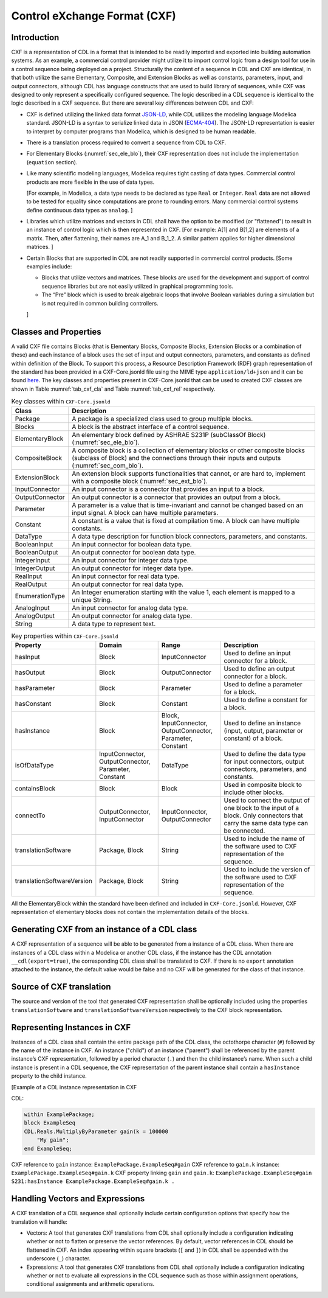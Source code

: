 .. _sec_cxf:

Control eXchange Format (CXF)
-----------------------------

Introduction
^^^^^^^^^^^^

CXF is a representation of CDL in a format that is
intended to be readily imported and exported into 
building automation systems.  As an example, a commercial 
control provider might utilize it to import control logic 
from a design tool for use in a control sequence being 
deployed on a project.  Structurally the content of a
sequence in CDL and CXF are identical, in that both 
utilize the same Elementary, Composite, and Extension 
Blocks as well as constants, parameters, input, and 
output connectors, although CDL has language constructs 
that are used to build library of sequences, while CXF
was designed to only represent a specifically configured
sequence. The logic described in a CDL sequence is identical
to the logic described in a CXF sequence. 
But there are several key differences between CDL and CXF:

* CXF is defined utilizing the linked data format `JSON-LD <https://www.w3.org/TR/json-ld11/>`_, 
  while CDL utilizes the modeling language Modelica standard. 
  JSON-LD is a syntax to serialize linked data in JSON (`ECMA-404 <https://ecma-international.org/publications-and-standards/standards/ecma-404/>`_). 
  The JSON-LD representation is easier to interpret by computer
  programs than Modelica, which is designed to be human readable. 

* There is a translation process required to convert a 
  sequence from CDL to CXF. 

* For Elementary Blocks (:numref:`sec_ele_blo`), their
  CXF representation does not include the implementation 
  (``equation`` section).

* Like many scientific modeling languages, Modelica requires 
  tight casting of data types. Commercial control products are 
  more flexible in the use of data types. 
  
  [For example, in Modelica, a data type needs to be declared as
  type ``Real`` or ``Integer``. ``Real`` data are not allowed to be 
  tested for equality since computations are prone to rounding 
  errors. Many commercial control systems define continuous 
  data types as ``analog``. 
  ]

* Libraries which utilize matrices and vectors in CDL shall have
  the option to be modified (or "flattened") to result in an 
  instance of control logic which is then represented in CXF. 
  [For example: A[1] and B[1,2] are elements of a matrix. Then, 
  after flattening, their names are A_1 and B_1_2. A similar 
  pattern applies for higher dimensional matrices.  
  ]

* Certain Blocks that are supported in CDL are not readily 
  supported in commercial control products. 
  [Some examples include:
   
  * Blocks that utilize vectors and matrices. These blocks are 
    used for the development and support of control sequence 
    libraries but are not easily utilized in graphical 
    programming tools. 
  * The “Pre” block which is used to break algebraic loops that
    involve Boolean variables during a simulation but is not 
    required in common building controllers.

  ]

Classes and Properties
^^^^^^^^^^^^^^^^^^^^^^

A valid CXF file contains Blocks (that is Elementary Blocks, 
Composite Blocks, Extension Blocks or a combination of these) and
each instance of a block uses the set of input and output 
connectors, parameters, and constants as defined within definition 
of the Block. To support this process, a Resource Description 
Framework (RDF) graph representation of the standard has been 
provided in a CXF-Core.jsonld file using the MIME type 
``application/ld+json`` and it can be found `here <https://github.com/lbl-srg/modelica-json/blob/master/CXF-Core.jsonld>`_.
The key classes and properties present in CXF-Core.jsonld 
that can be used to created CXF classes are shown in
Table :numref:`tab_cxf_cla` and Table :numref:`tab_cxf_rel` respectively. 


.. _tab_cxf_cla:

.. table:: Key classes within ``CXF-Core.jsonld``
   :widths: 15 80

   ============================  ===========================================================
   Class                         Description
   ============================  ===========================================================
   Package						 
   								 A package is a specialized class used to group multiple 
   								 blocks.
   Blocks   					 A block is the abstract interface of a control sequence.
   ElementaryBlock 
   								 An elementary block defined by ASHRAE S231P (subClassOf 
   								 Block) (:numref:`sec_ele_blo`).
   CompositeBlock 
   								 A composite block is a collection of elementary blocks or 
   								 other composite blocks (subclass of Block) and the 
   								 connections through their inputs and outputs (:numref:`sec_com_blo`).
   ExtensionBlock
   								 An extension block supports functionalities that cannot, 
   								 or are hard to, implement with a composite block (:numref:`sec_ext_blo`).
   InputConnector
   								 An input connector is a connector that provides an input to 
   								 a block.
   OutputConnector
   								 An output connector is a connector that provides an output 
   								 from a block.
   Parameter
   								 A parameter is a value that is time-invariant and cannot be changed 
   								 based on an input signal. A block can have multiple parameters.
   Constant
   								 A constant is a value that is fixed at compilation time. A block can 
   								 have multiple constants.
   DataType
   								 A data type description for function block connectors, parameters, 
   								 and constants.
   BooleanInput
   								 An input connector for boolean data type.
   BooleanOutput
   								 An output connector for boolean data type.
   IntegerInput
   								 An input connector for integer data type.
   IntegerOutput
   								 An output connector for integer data type.
   RealInput
   								 An input connector for real data type.
   RealOutput
   								 An output connector for real data type.
   EnumerationType
   								 An Integer enumeration starting with the value 1, each element 
   								 is mapped to a unique String.
   AnalogInput
   								 An input connector for analog data type.
   AnalogOutput
   								 An output connector for analog data type.
   String
   								 A data type to represent text.
   ============================  ===========================================================								 
			 


.. _tab_cxf_rel:

.. table:: Key properties within ``CXF-Core.jsonld``
   :widths: 15 25 25 50

   =============================== ================= ================ =========================================
   Property                        Domain            Range            Description
   =============================== ================= ================ =========================================
   hasInput                        Block             InputConnector   Used to define an input connector for a 
                                                                      block.
   hasOutput                       Block             OutputConnector  Used to define an output connector for a 
                                                                      block.
   hasParameter                    Block             Parameter        Used to define a parameter for a block.
   hasConstant                     Block             Constant         Used to define a constant for a block.
   hasInstance                     Block             Block,           Used to define an instance (input, 
                                                     InputConnector,  output, parameter or constant) of a 
                                                     OutputConnector, block.
                                                     Parameter, 
                                                     Constant
   isOfDataType                    InputConnector,   DataType         Used to define the data type for input 
                                   OutputConnector,                   connectors, output connectors, parameters,
                                   Parameter,                         and constants.
                                   Constant
   containsBlock                   Block             Block            Used in composite block to include other
                                                                      blocks.
   connectTo                       OutputConnector,  InputConnector,  Used to connect the output of one block
                                   InputConnector    OutputConnector  to the input of a block. Only connectors
                                                                      that carry the same data type can be
                                                                      connected.
   translationSoftware             Package, Block    String           Used to include the name of the software
                                                                      used to CXF representation of the
                                                                      sequence.
   translationSoftwareVersion      Package, Block    String           Used to include the version of the
                                                                      software used to CXF representation of
                                                                      the sequence.		
   =============================== ================= ================ =========================================

All the ElementaryBlock within the standard have been 
defined and included in ``CXF-Core.jsonld``. However, CXF 
representation of elementary blocks does not contain 
the implementation details of the blocks. 

Generating CXF from an instance of a CDL class
^^^^^^^^^^^^^^^^^^^^^^^^^^^^^^^^^^^^^^^^^^^^^^
A CXF representation of a sequence will be able to be 
generated from a instance of a CDL class. When there 
are instances of a CDL class within a Modelica or 
another CDL class, if the instance has the CDL 
annotation ``__cdl(export=true)``, the corresponding CDL 
class shall be translated to CXF. If there is no 
``export`` annotation attached to the instance, the 
default value would be false and no CXF will be 
generated for the class of that instance. 

Source of CXF translation
^^^^^^^^^^^^^^^^^^^^^^^^^
The source and version of the tool that generated CXF
representation shall be optionally included using the 
properties ``translationSoftware`` and 
``translationSoftwareVersion`` respectively to the CXF
block representation. 

Representing Instances in CXF
^^^^^^^^^^^^^^^^^^^^^^^^^^^^^
Instances of a CDL class shall contain the entire 
package path of the CDL class, the octothorpe character
(``#``) followed by the name of the instance in CXF. 
An instance ("child") of an instance ("parent") shall 
be referenced by the parent instance’s CXF 
representation, followed by a period character (``.``)
and then the child instance’s name. When such a child 
instance is present in a CDL sequence, the CXF 
representation of the parent instance shall contain a 
``hasInstance`` property to the child instance. 

[Example of a CDL instance representation in CXF

CDL:
  
.. code-block:: modelica

    within ExamplePackage;
    block ExampleSeq
    CDL.Reals.MultiplyByParameter gain(k = 100000 
        "My gain";
    end ExampleSeq;

CXF reference to ``gain`` instance: ``ExamplePackage.ExampleSeq#gain``
CXF reference to ``gain.k`` instance: ``ExamplePackage.ExampleSeq#gain.k``
CXF property linking ``gain`` and ``gain.k``: ``ExamplePackage.ExampleSeq#gain S231:hasInstance ExamplePackage.ExampleSeq#gain.k .``

Handling Vectors and Expressions
^^^^^^^^^^^^^^^^^^^^^^^^^^^^^^^^
A CXF translation of a CDL sequence shall optionally 
include certain configuration options that specify 
how the translation will handle:

* Vectors: A tool that generates CXF translations 
  from CDL shall optionally include a configuration
  indicating whether or not to flatten or 
  preserve the vector references. By default, 
  vector references in CDL should be flattened 
  in CXF. An index appearing within square 
  brackets (``[`` and ``]``) in CDL shall be 
  appended with the underscore (``_``) character. 
* Expressions: A tool that generates CXF translations 
  from CDL shall optionally include a configuration 
  indicating whether or not to evaluate all 
  expressions in the CDL sequence such as those 
  within assignment operations, conditional 
  assignments and arithmetic operations. 

